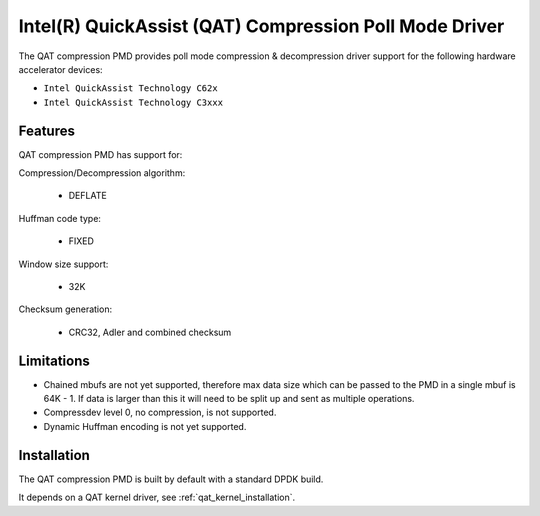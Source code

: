 ..  SPDX-License-Identifier: BSD-3-Clause
    Copyright(c) 2018 Intel Corporation.

Intel(R) QuickAssist (QAT) Compression Poll Mode Driver
=======================================================

The QAT compression PMD provides poll mode compression & decompression driver
support for the following hardware accelerator devices:

* ``Intel QuickAssist Technology C62x``
* ``Intel QuickAssist Technology C3xxx``


Features
--------

QAT compression PMD has support for:

Compression/Decompression algorithm:

    * DEFLATE

Huffman code type:

    * FIXED

Window size support:

    * 32K

Checksum generation:

    * CRC32, Adler and combined checksum

Limitations
-----------

* Chained mbufs are not yet supported, therefore max data size which can be passed to the PMD in a single mbuf is 64K - 1. If data is larger than this it will need to be split up and sent as multiple operations.

* Compressdev level 0, no compression, is not supported.

* Dynamic Huffman encoding is not yet supported.

Installation
------------

The QAT compression PMD is built by default with a standard DPDK build.

It depends on a QAT kernel driver, see :ref:`qat_kernel_installation`.
